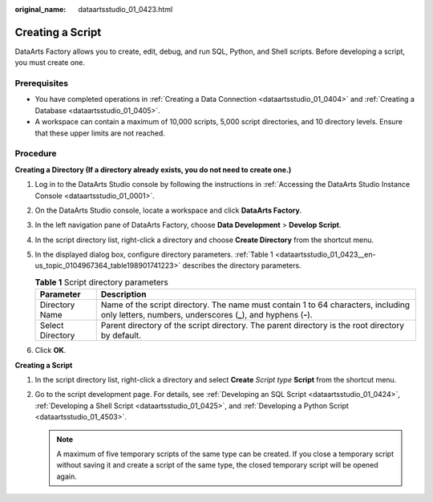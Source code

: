 :original_name: dataartsstudio_01_0423.html

.. _dataartsstudio_01_0423:

Creating a Script
=================

DataArts Factory allows you to create, edit, debug, and run SQL, Python, and Shell scripts. Before developing a script, you must create one.

Prerequisites
-------------

-  You have completed operations in :ref:`Creating a Data Connection <dataartsstudio_01_0404>` and :ref:`Creating a Database <dataartsstudio_01_0405>`.
-  A workspace can contain a maximum of 10,000 scripts, 5,000 script directories, and 10 directory levels. Ensure that these upper limits are not reached.

Procedure
---------

**Creating a Directory (If a directory already exists, you do not need to create one.)**

#. Log in to the DataArts Studio console by following the instructions in :ref:`Accessing the DataArts Studio Instance Console <dataartsstudio_01_0001>`.

#. On the DataArts Studio console, locate a workspace and click **DataArts Factory**.

#. In the left navigation pane of DataArts Factory, choose **Data Development** > **Develop Script**.

#. In the script directory list, right-click a directory and choose **Create Directory** from the shortcut menu.

#. In the displayed dialog box, configure directory parameters. :ref:`Table 1 <dataartsstudio_01_0423__en-us_topic_0104967364_table198901741223>` describes the directory parameters.

   .. _dataartsstudio_01_0423__en-us_topic_0104967364_table198901741223:

   .. table:: **Table 1** Script directory parameters

      +------------------+-----------------------------------------------------------------------------------------------------------------------------------------------------+
      | Parameter        | Description                                                                                                                                         |
      +==================+=====================================================================================================================================================+
      | Directory Name   | Name of the script directory. The name must contain 1 to 64 characters, including only letters, numbers, underscores (**\_**), and hyphens (**-**). |
      +------------------+-----------------------------------------------------------------------------------------------------------------------------------------------------+
      | Select Directory | Parent directory of the script directory. The parent directory is the root directory by default.                                                    |
      +------------------+-----------------------------------------------------------------------------------------------------------------------------------------------------+

#. Click **OK**.

**Creating a Script**

#. In the script directory list, right-click a directory and select **Create** *Script type* **Script** from the shortcut menu.
#. Go to the script development page. For details, see :ref:`Developing an SQL Script <dataartsstudio_01_0424>`, :ref:`Developing a Shell Script <dataartsstudio_01_0425>`, and :ref:`Developing a Python Script <dataartsstudio_01_4503>`.

   .. note::

      A maximum of five temporary scripts of the same type can be created. If you close a temporary script without saving it and create a script of the same type, the closed temporary script will be opened again.
